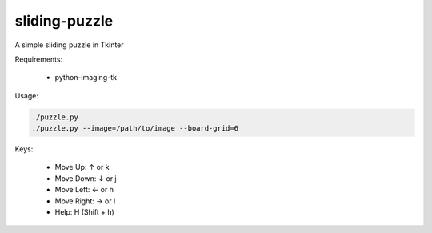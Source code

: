 ==============
sliding-puzzle
==============

A simple sliding puzzle in Tkinter

Requirements:

 * python-imaging-tk

Usage:

.. code:: bash

    ./puzzle.py
    ./puzzle.py --image=/path/to/image --board-grid=6

Keys:

 * Move Up:  ↑ or k
 * Move Down: ↓ or j
 * Move Left: ← or h
 * Move Right: → or l
 * Help: H (Shift + h)
